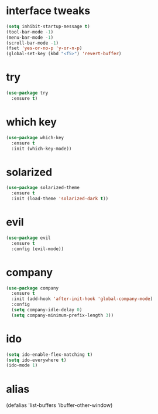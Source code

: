 #+STARTIP: overview
* interface tweaks
#+BEGIN_SRC emacs-lisp
(setq inhibit-startup-message t)
(tool-bar-mode -1)
(menu-bar-mode -1)
(scroll-bar-mode -1)
(fset 'yes-or-no-p 'y-or-n-p)
(global-set-key (kbd "<f5>") 'revert-buffer)
#+END_SRC

* try
#+BEGIN_SRC emacs-lisp
(use-package try
  :ensure t)
#+END_SRC

* which key
#+BEGIN_SRC emacs-lisp
(use-package which-key
  :ensure t
  :init (which-key-mode))
#+END_SRC

* solarized
#+BEGIN_SRC emacs-lisp
(use-package solarized-theme
  :ensure t
  :init (load-theme 'solarized-dark t))
#+END_SRC

* evil
#+BEGIN_SRC emacs-lisp
(use-package evil
  :ensure t
  :config (evil-mode))
#+END_SRC

* company
#+BEGIN_SRC emacs-lisp
(use-package company
  :ensure t
  :init (add-hook 'after-init-hook 'global-company-mode)
  :config
  (setq company-idle-delay 0)
  (setq company-minimum-prefix-length 3))
#+END_SRC

* ido
#+BEGIN_SRC emacs-lisp
(setq ido-enable-flex-matching t)
(setq ido-everywhere t)
(ido-mode 1)
#+END_SRC
* alias
(defalias 'list-buffers 'ibuffer-other-window)
